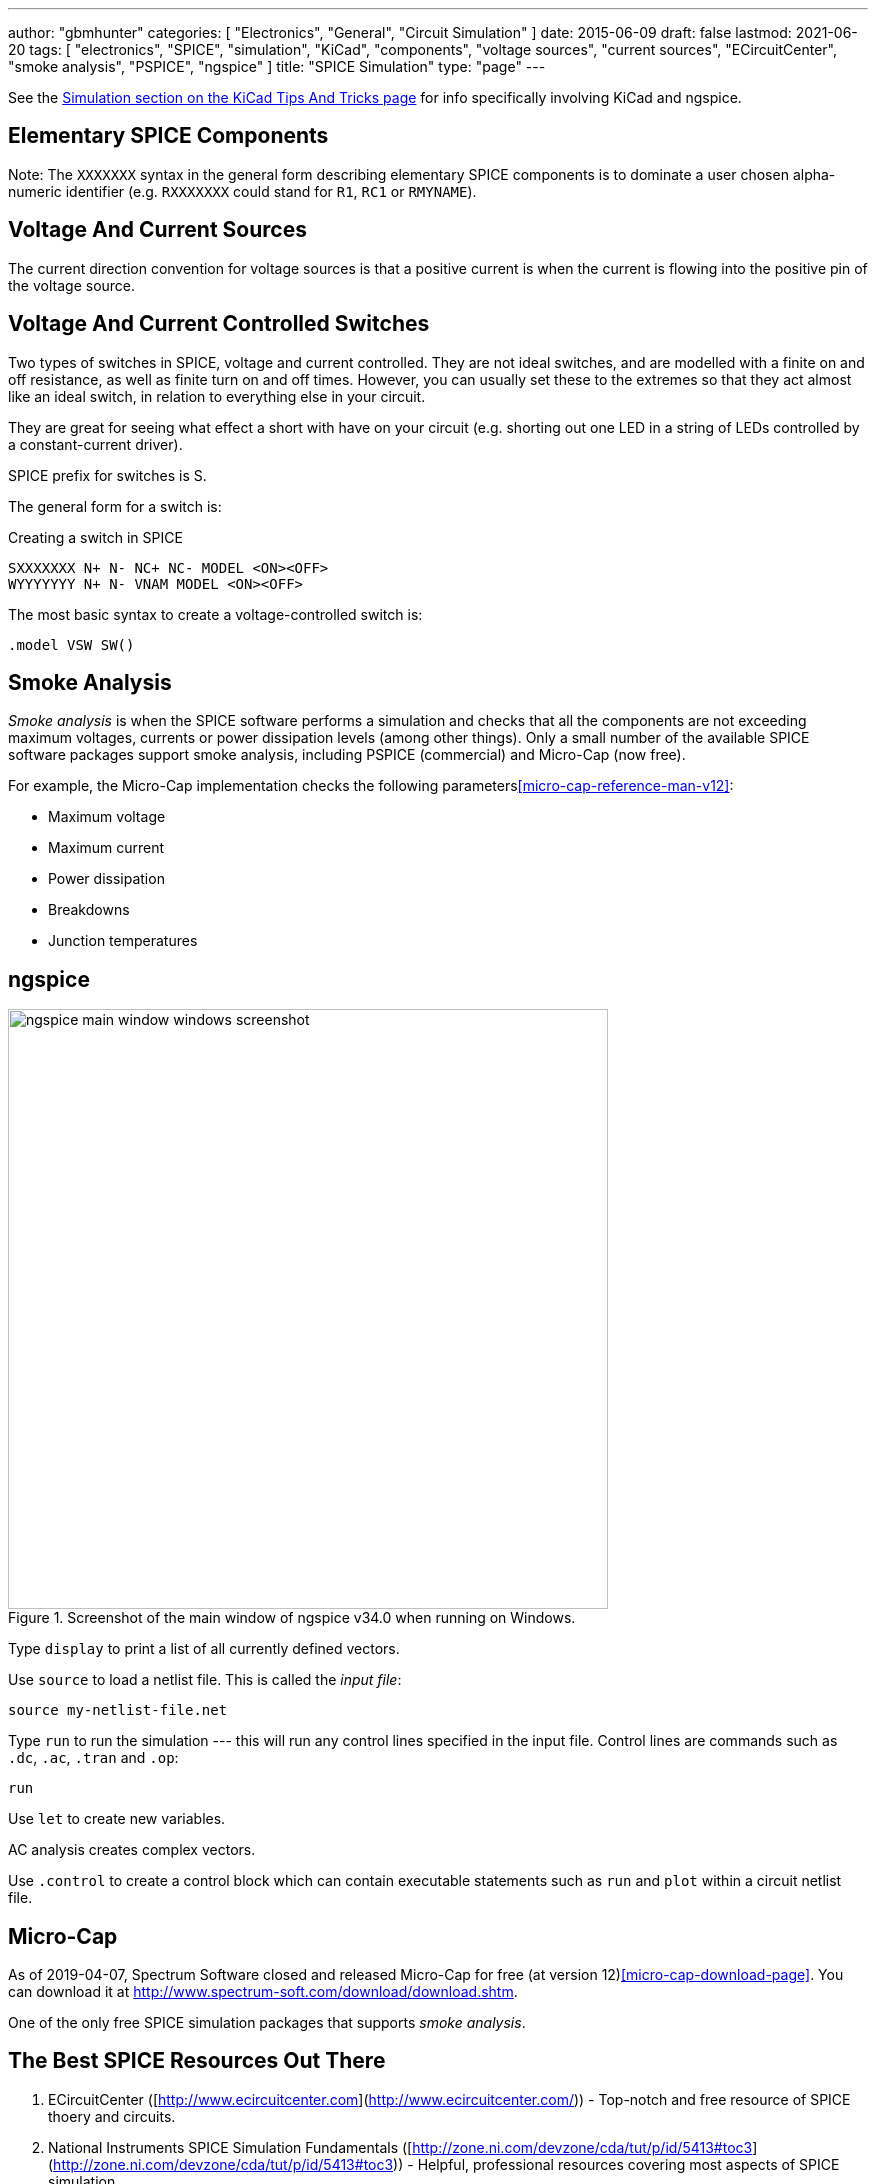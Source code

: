 ---
author: "gbmhunter"
categories: [ "Electronics", "General", "Circuit Simulation" ]
date: 2015-06-09
draft: false
lastmod: 2021-06-20
tags: [ "electronics", "SPICE", "simulation", "KiCad", "components", "voltage sources", "current sources", "ECircuitCenter", "smoke analysis", "PSPICE", "ngspice" ]
title: "SPICE Simulation"
type: "page"
---

See the link:/electronics/general/kicad/kicad-tips-and-tricks#simulation[Simulation section on the KiCad Tips And Tricks page] for info specifically involving KiCad and ngspice.

== Elementary SPICE Components

Note: The `XXXXXXX` syntax in the general form describing elementary SPICE components is to dominate a user chosen alpha-numeric identifier (e.g. `RXXXXXXX` could stand for `R1`, `RC1` or `RMYNAME`).

== Voltage And Current Sources

The current direction convention for voltage sources is that a positive current is when the current is flowing into the positive pin of the voltage source.

== Voltage And Current Controlled Switches

Two types of switches in SPICE, voltage and current controlled. They are not ideal switches, and are modelled with a finite on and off resistance, as well as finite turn on and off times. However, you can usually set these to the extremes so that they act almost like an ideal switch, in relation to everything else in your circuit.

They are great for seeing what effect a short with have on your circuit (e.g. shorting out one LED in a string of LEDs controlled by a constant-current driver).

SPICE prefix for switches is S.

The general form for a switch is:

.Creating a switch in SPICE
[source,text]
----
SXXXXXXX N+ N- NC+ NC- MODEL <ON><OFF>
WYYYYYYY N+ N- VNAM MODEL <ON><OFF>
----

The most basic syntax to create a voltage-controlled switch is:

[source,text]
----
.model VSW SW()
----

== Smoke Analysis

_Smoke analysis_ is when the SPICE software performs a simulation and checks that all the components are not exceeding maximum voltages, currents or power dissipation levels (among other things). Only a small number of the available SPICE software packages support smoke analysis, including PSPICE (commercial) and Micro-Cap (now free).

For example, the Micro-Cap implementation checks the following parameters<<micro-cap-reference-man-v12>>:

• Maximum voltage
• Maximum current
• Power dissipation
• Breakdowns
• Junction temperatures

== ngspice

.Screenshot of the main window of ngspice v34.0 when running on Windows.
image::ngspice-main-window-windows-screenshot.png[width=600]

Type `display` to print a list of all currently defined vectors.

Use `source` to load a netlist file. This is called the _input file_:

[source,text]
----
source my-netlist-file.net
----

Type `run` to run the simulation --- this will run any control lines specified in the input file. Control lines are commands such as `.dc`, `.ac`, `.tran` and `.op`:

[source,bash]
----
run
----

Use `let` to create new variables.

AC analysis creates complex vectors.

Use `.control` to create a control block which can contain executable statements such as `run` and `plot` within a circuit netlist file.

== Micro-Cap

As of 2019-04-07, Spectrum Software closed and released Micro-Cap for free (at version 12)<<micro-cap-download-page>>. You can download it at http://www.spectrum-soft.com/download/download.shtm.

One of the only free SPICE simulation packages that supports _smoke analysis_.

== The Best SPICE Resources Out There

. ECircuitCenter ([http://www.ecircuitcenter.com](http://www.ecircuitcenter.com/)) - Top-notch and free resource of SPICE thoery and circuits.
. National Instruments SPICE Simulation Fundamentals ([http://zone.ni.com/devzone/cda/tut/p/id/5413#toc3](http://zone.ni.com/devzone/cda/tut/p/id/5413#toc3)) - Helpful, professional resources covering most aspects of SPICE simulation
. [Intusoft: Solving SPICE Convergence Problems](http://www.intusoft.com/articles/converg.pdf): Explains the common reasons for no convergence and the many ways to try and fix this.

[bibliography]
== References

* [[[micro-cap-download-page]]] http://www.spectrum-soft.com/download/download.shtm, accessed 2021-06-20.
* [[[micro-cap-reference-man-v12]]]: http://www.spectrum-soft.com/download/rm12.pdf, accessed 2021-06-20.
